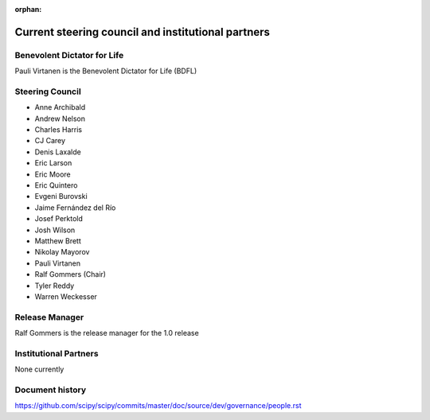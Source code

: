 :orphan:

.. _governance-people:

Current steering council and institutional partners
===================================================

Benevolent Dictator for Life
----------------------------

Pauli Virtanen is the Benevolent Dictator for Life (BDFL)


Steering Council
----------------

* Anne Archibald
* Andrew Nelson
* Charles Harris
* CJ Carey
* Denis Laxalde
* Eric Larson
* Eric Moore
* Eric Quintero
* Evgeni Burovski
* Jaime Fernández del Río
* Josef Perktold
* Josh Wilson
* Matthew Brett
* Nikolay Mayorov
* Pauli Virtanen
* Ralf Gommers (Chair)
* Tyler Reddy
* Warren Weckesser


Release Manager
---------------

Ralf Gommers is the release manager for the 1.0 release


Institutional Partners
----------------------

None currently


Document history
----------------

https://github.com/scipy/scipy/commits/master/doc/source/dev/governance/people.rst
